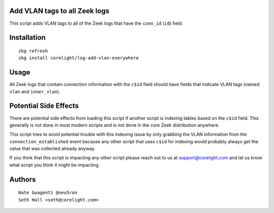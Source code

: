 Add VLAN tags to all Zeek logs
------------------------------

This script adds VLAN tags to all of the Zeek logs that have the ``conn_id``
(``id``) field.

Installation
------------

::

  zkg refresh
  zkg install corelight/log-add-vlan-everywhere

Usage
-----

All Zeek logs that contain connection information with the ``c$id`` field 
should have fields that indicate VLAN tags (named ``vlan`` and ``inner_vlan``).

Potential Side Effects
----------------------

There are potential side effects from loading this script if another script
is indexing tables based on the ``c$id`` field.  This generally is not done
in most modern scripts and is not done in the core Zeek distribution anywhere.

This script tries to avoid potential trouble with this indexing issue by 
only grabbing the VLAN information from the  ``connection_established`` 
event because any other script that uses ``c$id`` for indexing would probably
always get the value that was collected already anyway.

If you think that this script is impacting any other script please reach out 
to us at support@corelight.com and let us know what script you think it might
be impacting.

Authors
-------

:: 

  Nate Guagenti @neu5ron
  Seth Hall <seth@corelight.com>
